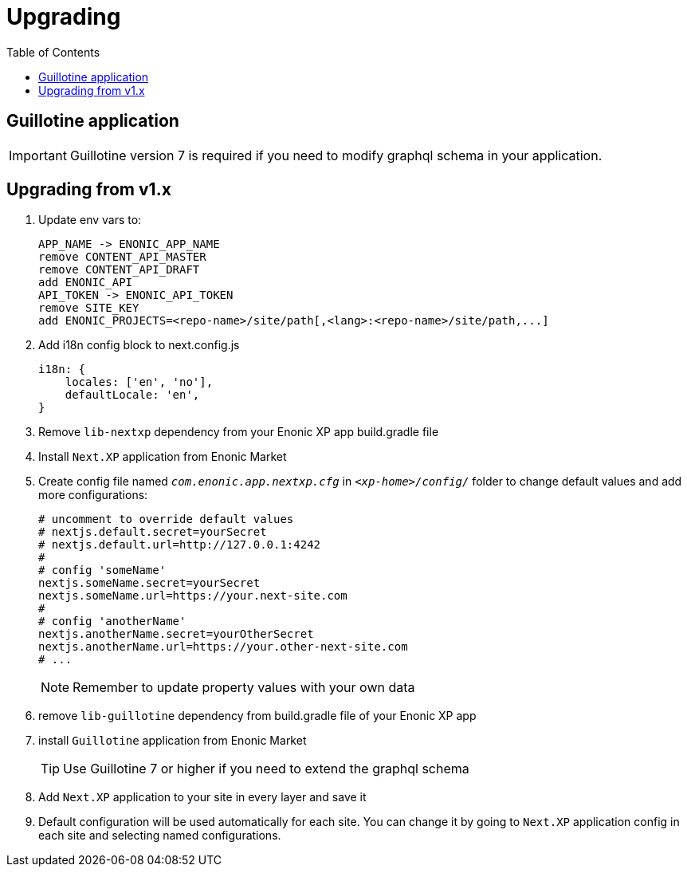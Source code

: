 [[upgrading]]
= Upgrading
:toc: right

== Guillotine application

IMPORTANT: Guillotine version 7 is required if you need to modify graphql schema in your application.

== Upgrading from v1.x

. Update env vars to:

    APP_NAME -> ENONIC_APP_NAME
    remove CONTENT_API_MASTER
    remove CONTENT_API_DRAFT
    add ENONIC_API
    API_TOKEN -> ENONIC_API_TOKEN
    remove SITE_KEY
    add ENONIC_PROJECTS=<repo-name>/site/path[,<lang>:<repo-name>/site/path,...]

. Add i18n config block to next.config.js

    i18n: {
        locales: ['en', 'no'],
        defaultLocale: 'en',
    }

. Remove `lib-nextxp` dependency from your Enonic XP app build.gradle file
. Install `Next.XP` application from Enonic Market
. Create config file named `_com.enonic.app.nextxp.cfg_` in `_<xp-home>/config/_` folder to change default values and add more configurations:
+
[source,properties]
----
# uncomment to override default values
# nextjs.default.secret=yourSecret
# nextjs.default.url=http://127.0.0.1:4242
#
# config 'someName'
nextjs.someName.secret=yourSecret
nextjs.someName.url=https://your.next-site.com
#
# config 'anotherName'
nextjs.anotherName.secret=yourOtherSecret
nextjs.anotherName.url=https://your.other-next-site.com
# ...
----
+
NOTE: Remember to update property values with your own data

. remove `lib-guillotine` dependency from build.gradle file of your Enonic XP app
. install `Guillotine` application from Enonic Market
+
TIP: Use Guillotine 7 or higher if you need to extend the graphql schema

. Add `Next.XP` application to your site in every layer and save it
. Default configuration will be used automatically for each site.
You can change it by going to `Next.XP` application config in each site and selecting named configurations.
